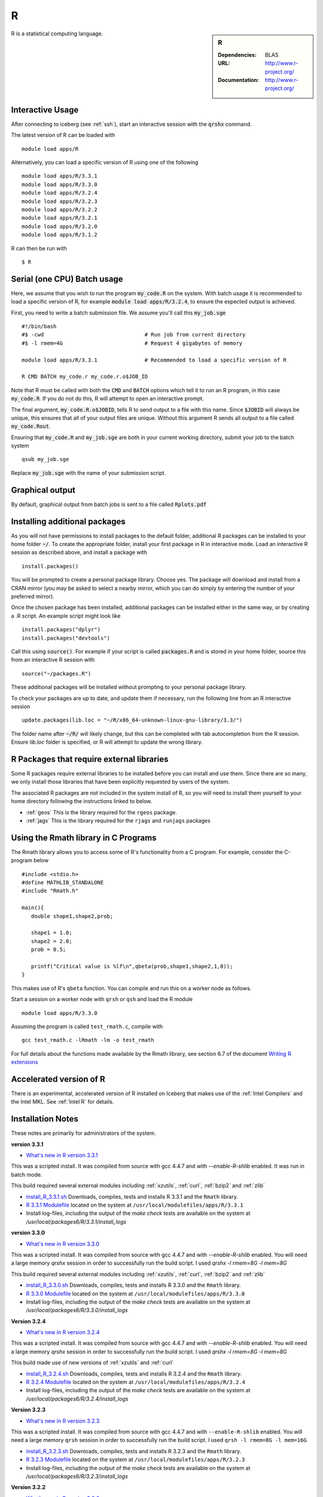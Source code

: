 R
=

.. sidebar:: R

   :Dependencies: BLAS
   :URL: http://www.r-project.org/
   :Documentation: http://www.r-project.org/

R is a statistical computing language.

Interactive Usage
-----------------
After connecting to iceberg (see :ref:`ssh`),  start an interactive session with the :code:`qrshx` command.

The latest version of R can be loaded with ::

        module load apps/R

Alternatively, you can load a specific version of R using one of the following ::

        module load apps/R/3.3.1
        module load apps/R/3.3.0
        module load apps/R/3.2.4
        module load apps/R/3.2.3
        module load apps/R/3.2.2
        module load apps/R/3.2.1
        module load apps/R/3.2.0
        module load apps/R/3.1.2

R can then be run with ::

        $ R

Serial (one CPU) Batch usage
----------------------------
Here, we assume that you wish to run the program :code:`my_code.R` on the system. With batch usage it is recommended to load a specific version of R, for example :code:`module load apps/R/3.2.4`, to ensure the expected output is achieved.

First, you need to write a batch submission file. We assume you'll call this :code:`my_job.sge` ::

  #!/bin/bash
  #$ -cwd                                # Run job from current directory
  #$ -l rmem=4G                          # Request 4 gigabytes of memory

  module load apps/R/3.3.1               # Recommended to load a specific version of R

  R CMD BATCH my_code.r my_code.r.o$JOB_ID

Note that R must be called with both the :code:`CMD` and :code:`BATCH` options which tell it to run an R program, in this case :code:`my_code.R`. If you do not do this, R will attempt to open an interactive prompt.

The final argument, :code:`my_code.R.o$JOBID`, tells R to send output to a file with this name. Since :code:`$JOBID` will always be unique, this ensures that all of your output files are unique. Without this argument R sends all output to a file called :code:`my_code.Rout`.

Ensuring that :code:`my_code.R` and :code:`my_job.sge` are both in your current working directory, submit your job to the batch system ::

	qsub my_job.sge

Replace :code:`my_job.sge` with the name of your submission script.

Graphical output
----------------
By default, graphical output from batch jobs is sent to a file called :code:`Rplots.pdf`

Installing additional packages
------------------------------

As you will not have permissions to install packages to the default folder, additional R packages can be installed to your home folder :code:`~/`. To create the appropriate folder, install your first package in R in interactive mode. Load an interactive R session as described above, and install a package with ::

        install.packages()

You will be prompted to create a personal package library. Choose yes. The package will download and install from a CRAN mirror (you may be asked to select a nearby mirror, which you can do simply by entering the number of your preferred mirror).

Once the chosen package has been installed, additional packages can be installed either in the same way, or by creating a .R script. An example script might look like ::

        install.packages("dplyr")
        install.packages("devtools")

Call this using :code:`source()`. For example if your script is called :code:`packages.R` and is stored in your home folder, source this from an interactive R session with ::

        source("~/packages.R")

These additional packages will be installed without prompting to your personal package library.

To check your packages are up to date, and update them if necessary, run the following line from an R interactive session ::

        update.packages(lib.loc = "~/R/x86_64-unknown-linux-gnu-library/3.3/")

The folder name after :code:`~/R/` will likely change, but this can be completed with tab autocompletion from the R session. Ensure `lib.loc` folder is specified, or R will attempt to update the wrong library.

R Packages that require external libraries
------------------------------------------
Some R packages require external libraries to be installed before you can install and use them. Since there are so many, we only install those libraries that have been explicitly requested by users of the system.

The associated R packages are not included in the system install of R, so you will need to install them yourself to your home directory following the instructions linked to below.

* :ref:`geos` This is the library required for the ``rgeos`` package.
* :ref:`jags` This is the library required for the ``rjags`` and ``runjags`` packages

Using the Rmath library in C Programs
-------------------------------------
The Rmath library allows you to access some of R's functionality from a C program. For example, consider the C-program below ::

    #include <stdio.h>
    #define MATHLIB_STANDALONE
    #include "Rmath.h"

    main(){
       double shape1,shape2,prob;

       shape1 = 1.0;
       shape2 = 2.0;
       prob = 0.5;

       printf("Critical value is %lf\n",qbeta(prob,shape1,shape2,1,0));
    }

This makes use of R's ``qbeta`` function. You can compile and run this on a worker node as follows.

Start a session on a worker node with ``qrsh`` or ``qsh`` and load the R module ::

    module load apps/R/3.3.0

Assuming the program is called ``test_rmath.c``, compile with ::

    gcc test_rmath.c -lRmath -lm -o test_rmath

For full details about the functions made available by the Rmath library, see section 6.7 of the document `Writing R extensions <https://cran.r-project.org/doc/manuals/r-release/R-exts.html#Numerical-analysis-subroutines>`_

Accelerated version of R
------------------------
There is an experimental, accelerated version of R installed on Iceberg that makes use of the :ref:`Intel Compilers` and the Intel MKL. See :ref:`Intel R` for details.

Installation Notes
------------------
These notes are primarily for administrators of the system.

**version 3.3.1**

* `What's new in R version 3.3.1 <https://stat.ethz.ch/pipermail/r-announce/2016/000604.html>`_

This was a scripted install. It was compiled from source with gcc 4.4.7 and with `--enable-R-shlib` enabled. It was run in batch mode.

This build required several external modules including :ref:`xzutils`, :ref:`curl`, :ref:`bzip2` and :ref:`zlib`

* `install_R_3.3.1.sh <https://raw.githubusercontent.com/mikecroucher/HPC_Installers/master/apps/R/3.3.1/sheffield/iceberg/install_R_3.3.1.sh>`_ Downloads, compiles, tests and installs R 3.3.1 and the ``Rmath`` library.
* `R 3.3.1 Modulefile <https://raw.githubusercontent.com/mikecroucher/HPC_Installers/master/apps/R/3.3.1/sheffield/iceberg/3.3.1>`_ located on the system at ``/usr/local/modulefiles/apps/R/3.3.1``
* Install log-files, including the output of the `make check` tests are available on the system at `/usr/local/packages6/R/3.3.1/install_logs`

**version 3.3.0**

* `What's new in R version 3.3.0 <https://stat.ethz.ch/pipermail/r-announce/2016/000602.html>`_

This was a scripted install. It was compiled from source with gcc 4.4.7 and with `--enable-R-shlib` enabled. You will need a large memory `qrshx` session in order to successfully run the build script. I used `qrshx -l rmem=8G -l mem=8G`

This build required several external modules including :ref:`xzutils`, :ref:`curl`, :ref:`bzip2` and :ref:`zlib`

* `install_R_3.3.0.sh <https://raw.githubusercontent.com/rcgsheffield/sheffield_hpc/master/iceberg/software/install_scripts/apps/R/install_R_3.3.0.sh>`_ Downloads, compiles, tests and installs R 3.3.0 and the ``Rmath`` library.
* `R 3.3.0 Modulefile <https://raw.githubusercontent.com/rcgsheffield/sheffield_hpc/master/iceberg/software/modulefiles/apps/R/3.3.9>`_ located on the system at ``/usr/local/modulefiles/apps/R/3.3.0``
* Install log-files, including the output of the `make check` tests are available on the system at `/usr/local/packages6/R/3.3.0/install_logs`

**Version 3.2.4**

* `What's new in R version 3.2.4 <https://cran.r-project.org/bin/windows/base/old/3.2.4/NEWS.R-3.2.4.html>`_

This was a scripted install. It was compiled from source with gcc 4.4.7 and with `--enable-R-shlib` enabled. You will need a large memory `qrshx` session in order to successfully run the build script. I used `qrshx -l rmem=8G -l mem=8G`

This build made use of new versions of :ref:`xzutils` and :ref:`curl`

* `install_R_3.2.4.sh <https://github.com/rcgsheffield/sheffield_hpc/blob/master/software/iceberg/install_scripts/apps/R/install_R_3.2.4.sh>`_ Downloads, compiles, tests and installs R 3.2.4 and the ``Rmath`` library.
* `R 3.2.4 Modulefile <https://raw.githubusercontent.com/rcgsheffield/sheffield_hpc/master/iceberg/software/modulefiles/apps/R/3.2.4>`_ located on the system at ``/usr/local/modulefiles/apps/R/3.2.4``
* Install log-files, including the output of the `make check` tests are available on the system at `/usr/local/packages6/R/3.2.4/install_logs`

**Version 3.2.3**

* `What's new in R version 3.2.3 <https://cran.r-project.org/bin/windows/base/old/3.2.3/NEWS.R-3.2.3.html>`_

This was a scripted install. It was compiled from source with gcc 4.4.7 and with ``--enable-R-shlib`` enabled. You will need a large memory ``qrsh`` session in order to successfully run the build script. I used ``qrsh -l rmem=8G -l mem=16G``

* `install_R_3.2.3.sh <https://raw.githubusercontent.com/rcgsheffield/sheffield_hpc/master/iceberg/software/install_scripts/apps/R/install_R_3.2.3.sh>`_ Downloads, compiles, tests and installs R 3.2.3 and the ``Rmath`` library.
* `R 3.2.3 Modulefile <https://raw.githubusercontent.com/rcgsheffield/sheffield_hpc/master/iceberg/software/modulefiles/apps/R/3.2.3>`_ located on the system at ``/usr/local/modulefiles/apps/R/3.2.3``
* Install log-files, including the output of the `make check` tests are available on the system at `/usr/local/packages6/R/3.2.3/install_logs`

**Version 3.2.2**

* `What's new in R version 3.2.2 <https://stat.ethz.ch/pipermail/r-announce/2015/000589.html>`_

This was a scripted install. It was compiled from source with gcc 4.4.7 and with ``--enable-R-shlib`` enabled. You will need a large memory ``qrsh`` session in order to successfully run the build script. I used ``qrsh -l rmem=8G -l mem=16G``

* `install_R_3.2.2.sh <https://raw.githubusercontent.com/rcgsheffield/sheffield_hpc/master/iceberg/software/install_scripts/apps/R/install_R_3.2.2.sh>`_ Downloads, compiles and installs R 3.2.2 and the ``Rmath`` library.
* `R 3.2.2 Modulefile <https://raw.githubusercontent.com/rcgsheffield/sheffield_hpc/master/iceberg/software/modulefiles/apps/R/3.2.2>`_ located on the system at ``/usr/local/modulefiles/apps/R/3.2.2``
* Install log-files were manually copied to ``/usr/local/packages6/R/3.2.2/install_logs`` on the system. This step should be included in the next version of the install script.

**Version 3.2.1**

This was a manual install. It was compiled from source with gcc 4.4.7 and with ``--enable-R-shlib`` enabled.

* `Install notes <https://github.com/rcgsheffield/sheffield_hpc/blob/master/iceberg/software/install_scripts/apps/R/R-3.2.1.md>`_
* `R 3.2.1 Modulefile <https://raw.githubusercontent.com/rcgsheffield/sheffield_hpc/master/iceberg/software/modulefiles/apps/R/3.2.1>`_ located on the system at ``/usr/local/modulefiles/apps/R/3.2.1``

**Older versions**

Install notes for older versions of R are not available.
